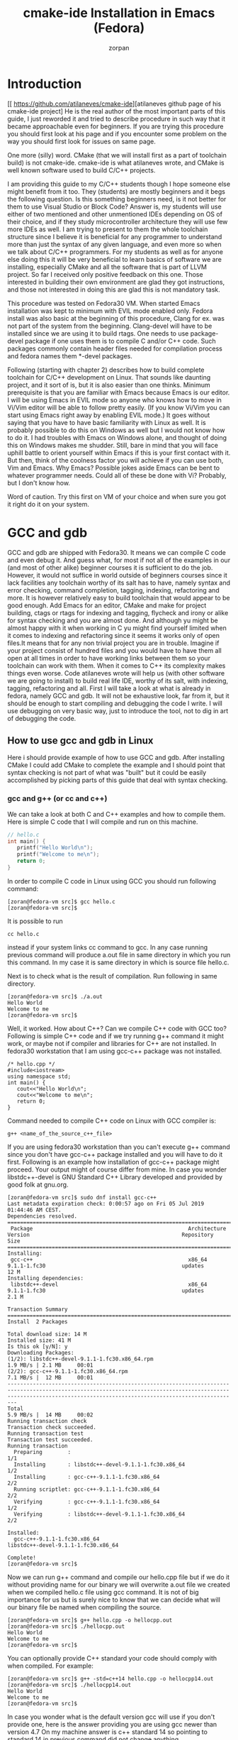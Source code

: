 #+TITLE:cmake-ide Installation in Emacs (Fedora) 
#+AUTHOR:zorpan
#+BEGIN_COMMENT
#+END_COMMENT

* Introduction
[[ https://github.com/atilaneves/cmake-ide][atilaneves github page of his cmake-ide project]
He is the real author of the most important parts of this guide, I just reworded it and tried to describe procedure in such way that it became approachable even for beginners. If you are trying this procedure you should first look at his page and if you encounter some problem on the way you should first look for issues on same page.  

One more (silly) word. CMake (that we will install first as a part of toolchain build) is not cmake-ide. cmake-ide is what atilaneves wrote, and CMake is well known software used to build C/C++ projects.

I am providing this guide to my C/C++ students though I hope someone else might benefit from it too. They (students) are mostly beginners and it begs the following question. Is this something beginners need, is it not better for them to use Visual Studio or Block Code? Answer is, my students will use either of two mentioned and other unmentioned IDEs depending on OS of their choice, and if they study microcontroller architecture they will use few more IDEs as well. I am trying to present to them the whole toolchain structure since I believe it is beneficial for any programmer to understand more than just the syntax of any given language, and even more so when we talk about C/C++ programmers. For my students as well as for anyone else doing this it will be very beneficial to learn basics of software we are installing, especially CMake and all the software that is part of LLVM project. So far I received only positive feedback on this one. Those interested in building their own environment are glad they got instructions, and those not interested in doing this are glad this is not mandatory task. 

This procedure was tested on Fedora30 VM. When started Emacs installation was kept to minimum with EVIL mode enabled only. Fedora install was also basic at the beginning of this procedure, Clang for ex. was not part of the system from the beginning. Clang-devel will have to be installed since we are using it to build rtags. One needs to use package-devel package if one uses them is to compile C and/or C++ code. Such packages commonly contain header files needed for compilation process and fedora names them *-devel packages.  

Following (starting with chapter 2) describes how to build complete toolchain for C/C++ development on Linux. That sounds like daunting project, and it sort of is, but it is also easier than one thinks. Minimum prerequisite is that you are familiar with Emacs because Emacs is our editor. I will be using Emacs in EVIL mode so anyone who knows how to move in Vi/Vim editor will be able to follow pretty easily. (If you know Vi/Vim you can start using Emacs right away by enabling EVIL mode.) It goes without saying that you have to have basic familiarity with Linux as well. It is probably possible to do this on Windows as well but I would not know how to do it. I had troubles with Emacs on Windows alone, and thought of doing this on Windows makes me shudder. Still, bare in mind that you will face uphill battle to orient yourself within Emacs if this is your first contact with it. But then, think of the coolness factor you will achieve if you can use both, Vim and Emacs. Why Emacs? Possible jokes aside Emacs can be bent to whatever programmer needs. Could all of these be done with Vi? Probably, but I don't know how.

Word of caution. Try this first on VM of your choice and when sure you got it right do it on your system. 

* GCC and gdb
  GCC and gdb are shipped with Fedora30. It means we can compile C code and even debug it. And guess what, for most if not all of the examples in our (and most of other alike) beginner courses it is sufficient to do the job. However, it would not suffice in world outside of beginners courses since it lack facilities any toolchain worthy of its salt has to have, namely syntax and error checking, command completion, tagging, indexing, refactoring and more. It is however relatively easy to build toolchain that would appear to be good enough. Add Emacs for an editor, CMake and make for project building, ctags or rtags for indexing and tagging, flycheck and irony or alike for syntax checking and you are almost done. And although yu might be almost happy with it when working in C yu might find yourself limited when it comes to indexing and refactoring since it seems it works only of open files.It means that for any non trivial project you are in trouble. Imagine if your project consist of hundred files and you would have to have them all open at all times in order to have working links between them so your toolchain can work with them. When it comes to C++ its complexity makes things even worse. Code atilaneves wrote will help us (with other software we are going to install) to build real life IDE, worthy of its salt, with indexing, tagging, refactoring and all.
First I will take a look at what is already in fedora, namely GCC and gdb. It will not be exhaustive look, far from it, but it should be enough to start compiling and debugging the code I write. I will use debugging on very basic way, just to introduce the tool, not to dig in art of debugging the code.  

** How to use gcc and gdb in Linux
   Here i should provide example of how to use GCC and gdb. After installing CMake I could add CMake to complete the example and I should point that syntax checking is not part of what was "built" but it could be easily accomplished by picking parts of this guide that deal with syntax checking.

*** gcc and g++ (or cc and c++)
    We can take a look at both C and C++ examples and how to compile them. Here is simple C code that I will compile and run on this machine.
#+BEGIN_SRC C
// hello.c
int main() {
   printf("Hello World\n");
   printf("Welcome to me\n");
   return 0;
}
#+END_SRC

In order to compile C code in Linux using GCC you should run following command:
#+BEGIN_SRC 
[zoran@fedora-vm src]$ gcc hello.c
[zoran@fedora-vm src]$ 
#+END_SRC

It is possible to run
#+BEGIN_SRC 
cc hello.c
#+END_SRC
instead if your system links cc command to gcc. In any case running previous command will produce a.out file in same directory in which you run this command. In my case it is same directory in which is source file hello.c.

Next is to check what is the result of compilation. Run following in same directory.
#+BEGIN_SRC 
[zoran@fedora-vm src]$ ./a.out 
Hello World
Welcome to me
[zoran@fedora-vm src]$ 
#+END_SRC

Well, it worked. How about C++? Can we compile C++ code with GCC too?
Following is simple C++ code and if we try running g++ command it might work, or maybe not if compiler and libraries for C++ are not installed. In fedora30 workstation that I am using gcc-c++ package was not installed. 
#+BEGIN_SRC C++
/* hello.cpp */
#include<iostream> 
using namespace std; 
int main() {
   cout<<"Hello World\n"; 
   cout<<"Welcome to me\n"; 
   return 0; 
}   
#+END_SRC

Command needed to compile C++ code on Linux with GCC compiler is:
#+BEGIN_SRC 
g++ <name_of_the_source_c++_file>
#+END_SRC

If you are using fedora30 workstation than you can't execute g++ command since you don't have gcc-c++ package installed and you will have to do it first. Following is an example how installation of gcc-c++ package might proceed. Your output might of course differ from mine. In case you wonder libstdc++-devel is GNU Standard C++ Library developed and provided by good folk at gnu.org.
#+BEGIN_SRC 
[zoran@fedora-vm src]$ sudo dnf install gcc-c++
Last metadata expiration check: 0:00:57 ago on Fri 05 Jul 2019 01:44:46 AM CEST.
Dependencies resolved.
=====================================================================================================================================================================================================================
 Package                                                 Architecture                                   Version                                                Repository                                       Size
=====================================================================================================================================================================================================================
Installing:
 gcc-c++                                                 x86_64                                         9.1.1-1.fc30                                           updates                                          12 M
Installing dependencies:
 libstdc++-devel                                         x86_64                                         9.1.1-1.fc30                                           updates                                         2.1 M

Transaction Summary
=====================================================================================================================================================================================================================
Install  2 Packages

Total download size: 14 M
Installed size: 41 M
Is this ok [y/N]: y
Downloading Packages:
(1/2): libstdc++-devel-9.1.1-1.fc30.x86_64.rpm                                                                                                                                       1.9 MB/s | 2.1 MB     00:01    
(2/2): gcc-c++-9.1.1-1.fc30.x86_64.rpm                                                                                                                                               7.1 MB/s |  12 MB     00:01    
---------------------------------------------------------------------------------------------------------------------------------------------------------------------------------------------------------------------
Total                                                                                                                                                                                5.9 MB/s |  14 MB     00:02     
Running transaction check
Transaction check succeeded.
Running transaction test
Transaction test succeeded.
Running transaction
  Preparing        :                                                                                                                                                                                             1/1 
  Installing       : libstdc++-devel-9.1.1-1.fc30.x86_64                                                                                                                                                         1/2 
  Installing       : gcc-c++-9.1.1-1.fc30.x86_64                                                                                                                                                                 2/2 
  Running scriptlet: gcc-c++-9.1.1-1.fc30.x86_64                                                                                                                                                                 2/2 
  Verifying        : gcc-c++-9.1.1-1.fc30.x86_64                                                                                                                                                                 1/2 
  Verifying        : libstdc++-devel-9.1.1-1.fc30.x86_64                                                                                                                                                         2/2 

Installed:
  gcc-c++-9.1.1-1.fc30.x86_64                                                                           libstdc++-devel-9.1.1-1.fc30.x86_64                                                                          

Complete!
[zoran@fedora-vm src]$ 
#+END_SRC

Now we can run g++ command and compile our hello.cpp file but if we do it without providing name for our binary we will overwrite a.out file we created when we compiled hello.c file using gcc command. It is not of big importance for us but is surely nice to know that we can decide what will our binary file be named when compiling the source. 
#+BEGIN_SRC 
[zoran@fedora-vm src]$ g++ hello.cpp -o hellocpp.out
[zoran@fedora-vm src]$ ./hellocpp.out 
Hello World
Welcome to me
[zoran@fedora-vm src]$ 
#+END_SRC

You can optionally provide C++ standard your code should comply with when compiled. For example:
#+BEGIN_SRC 
[zoran@fedora-vm src]$ g++ -std=c++14 hello.cpp -o hellocpp14.out
[zoran@fedora-vm src]$ ./hellocpp14.out 
Hello World
Welcome to me
[zoran@fedora-vm src]$
#+END_SRC

In case you wonder what is the default version gcc will use if you don't provide one, here is the answer providing you are using gcc newer than version 4.7 On my machine answer is c++ standard 14 so pointing to standard 14 in previous command did not change anything.  
#+BEGIN_SRC 
[zoran@fedora-vm src]$ g++ -dM -E -x c++  /dev/null | grep -F __cplusplus
#define __cplusplus 201402L
#+END_SRC

*** gdb
    A debugger allows you to pause and continue execution of a program. It also allows you to set a "breakpoints" where program pauses and allows you to take a look at its state. Debugger allows you to watch variables and their changes so you can spot some unexpected or wrong value being assigned. It will also allow you to step through execution of the program instruction by instruction. There is more to this but since I am not trying to describe all the functionalists of debugger this will suffice. Debugger I will introduce at this point is named gdb and is developed by already mentioned good folk at [[https://www.gnu.org/software/gdb/][GNU project]]
    To debug any application system needs its source code and debugging symbols installed on the system to get more information with respect to individual frames in the stack. Debug info packages of all the dependencies of the binary you are trying to debug need to be installed. You will see what packages you need if any, as soon as you try to run gdb debugger. One more (important) thing. We have to compile code in such way it can be debugged, or in other words we have to provide -g flag when invoking gcc or g++ commands. You should probably make that as your default way of compiling code. As an example let's compile our hello.c but this time with -g flag and let's give different name to binary so we don't overwrite a.out. Once done you will see that d.out and a.out differ in size although we used same source code. 
#+BEGIN_SRC bash
[zoran@fedora-vm src]$ gcc -g hello.c -o d.out
[zoran@fedora-vm src]$ ls -la
total 164
-rwxrwxr-x.  1 zoran zoran 22224 Jul  4 22:55 a.out
-rwxrwxr-x.  1 zoran zoran 24584 Jul  5 03:11 d.out
-rw-rw-r--.  1 zoran zoran   100 Jul  4 18:11 hello.c
[zoran@fedora-vm src]$ 
#+END_SRC
Let's try to debug now. One has to simply run gdb command with binary file as argument. After running gdb d.out (in my case) gdb has given me some output and then returned a prompt. In that prompt I typed run in order to run the binary d.out I provided as argument to gdb command. You can see that binary has run correctly but gdb complained about "Missing separate debuginfos" and also gave information about packages that will have to be installed. That is neat. 
#+BEGIN_SRC 
[zoran@fedora-vm src]$ gdb d.out 
GNU gdb (GDB) Fedora 8.3-3.fc30
Copyright (C) 2019 Free Software Foundation, Inc.
License GPLv3+: GNU GPL version 3 or later <http://gnu.org/licenses/gpl.html>
This is free software: you are free to change and redistribute it.
There is NO WARRANTY, to the extent permitted by law.
Type "show copying" and "show warranty" for details.
This GDB was configured as "x86_64-redhat-linux-gnu".
Type "show configuration" for configuration details.
For bug reporting instructions, please see:
<http://www.gnu.org/software/gdb/bugs/>.
Find the GDB manual and other documentation resources online at:
    <http://www.gnu.org/software/gdb/documentation/>.

For help, type "help".
Type "apropos word" to search for commands related to "word"...
Reading symbols from d.out...
(gdb) run
Starting program: /home/zoran/src/d.out 
Missing separate debuginfos, use: dnf debuginfo-install glibc-2.29-15.fc30.x86_64
Hello World
Welcome to me
[Inferior 1 (process 3232) exited normally]
(gdb) q
[zoran@fedora-vm src]$ 
#+END_SRC
Later when we build our toolchain with Emacs as editor I will come back to debugger and debugging. 

* CMake, Make, ninja
** CMake
   CMake is build file generator, it will build [[https://www.gnu.org/software/make/manual/make.html#Makefile-Contents][Makefile]] or [[https://ninja-build.org/][Ninjafile]] for us among other files and folders. That alone is already nice, but there is more to it. CMake is compiler and system independent. It uses CMake language which is arguably not the nicest language around but it is well worthy the learning effort for what it does. CMake enables you to build, test and package the software. CMakeLists.txt is fixed name that has to be at least in the root of our project and i will write an example of it a bit later. [[https://cmake.org/cmake/help/v3.14/][CMake documentation]] is an obvious place to start learning about CMake but I also heartily recommend following [[https://www.youtube.com/watch?v=jt3meXdP-QI&t=2316s][YT video]] (Florent Castelli: Introduction to CMake) to all of you starting with CMake for the first time and maybe to some of you who already have some experience with CMake. CMake is part of many commercial and free toolchains in use so you are probably using it even if you are not aware of it. I will mention it one more time, you will do yourself a favor if you spend some time learning basics of CMake, as well as basics of any software mentioned in this guide.  

For me, following command was all that was needed in order to install CMake.
#+BEGIN_SRC 
sudo dnf install cmake
#+END_SRC

Example of how to use CMake is provided a bit further down, after I describe basics of make. 

** Make or ninja
   Make and ninja are both build systems but are different from each other. Make could be used on its own to build projects while ninja will probably be of limited use on its own. Ninja should make use of CMake for ex. [[https://www.gnu.org/software/make/][GNU make]] requires makefile to be created but we will not do it by hand. We will use CMake to do that for us. So regardless if you wish to use Make or [[https://ninja-build.org/manual.html#_comparison_to_make][ninja build system]] you will make use of CMake first. For small projects you will not notice any difference but ninja should be faster than Make when building very large projects due to its simplicity. I will proceed by installing Make on my system. It is probably fair to say that most of the developers who are using LLVM and its libraries are Ninja users. 
#+BEGIN_SRC 
sudo dnf install make
#+END_SRC

*** example
    We will revisit our previous hello.c file but this time we will create separate folder for it. That folder will become root of our newly built project. That is right, we will not work with single source and single binary file any more. We will create whole project that could be used to create executable for different system if needed. We will also separate source from compiled binaries and that will make it easy for us to delete all automatically generated files and start from beginning if needed. Our compiler is still gcc but we will now invoke it from CMake instead of invoking it directly from command line, and we will consequently configure all the flags, standards required and so on in CMake instead of in gcc. After doing this you will hopefully be able to understand that CMake is not a compiler, it is simply a software that allows us to build our project, but as far as compiling is concerned it is still the job for gcc. Later when you install LLVM/Clang you could change compiler from gcc to Clang by writing correct parameters in CMakeLists.txt fiel. CMake will also create makefile that will let us run make command. It is also possible to invoke make command from cmake command but I will not use that, at least not now. I think it somewhat obscures what is really happening. In order to better understand the process you should check what is generated after running cmake (or ccmake) command and then what is generated after running make command (or cmake --build if you insist.) 

I am creating testproject directory under ~/src directory. That directory will be the root of my project. 
#+BEGIN_SRC 
[zoran@fedora-vm src]$ pwd
/home/zoran/src
[zoran@fedora-vm src]$ mkdir testproject
[zoran@fedora-vm src]$ cd testproject
[zoran@fedora-vm testproject]$ pwd
/home/zoran/src/testproject
[zoran@fedora-vm testproject]$ 
#+END_SRC

C file we created earlier is also in that directory. I simply copied it from directory above. If your hello.c file is not there any more, simply recreate it and save it in your newly created testproject directory. 
#+BEGIN_SRC 
[zoran@fedora-vm testproject]$ cp ../hello.c .
[zoran@fedora-vm testproject]$ ls -la
total 12
drwxrwxr-x. 2 zoran zoran 4096 Jul  5 10:23 .
drwxrwxr-x. 3 zoran zoran 4096 Jul  5 10:19 ..
-rw-rw-r--. 1 zoran zoran  100 Jul  5 10:23 hello.c
[zoran@fedora-vm testproject]$ pwd
/home/zoran/src/testproject
[zoran@fedora-vm testproject]$ 
#+END_SRC

As I wrote earlier I wish to create separate directory for my binaries (executable files) and that is done with following
#+BEGIN_SRC 
[zoran@fedora-vm testproject]$ mkdir build
[zoran@fedora-vm testproject]$ ls -la
total 16
drwxrwxr-x. 3 zoran zoran 4096 Jul  5 10:27 .
drwxrwxr-x. 3 zoran zoran 4096 Jul  5 10:19 ..
drwxrwxr-x. 2 zoran zoran 4096 Jul  5 10:27 build
-rw-rw-r--. 1 zoran zoran  100 Jul  5 10:23 hello.c
[zoran@fedora-vm testproject]$ 
#+END_SRC

Now I have to create CMakeLists.txt file where I will explain to CMake how to build this project. I am building trivial project so it will not be very difficult to write minimum required CMakeLists.txt file. You should spend some time checking through [[https://cmake.org/cmake/help/v3.14/][CMake documentation]] in accordance with CMake version you installed on your system.   
#+BEGIN_SRC 
[zoran@fedora-vm testproject]$ cmake --version
cmake version 3.14.5
#+END_SRC

This is opportune moment to explain why I've chosen fedora for this build. First, it is simple to install, but Debian is also simple to install. Secondly and more importantly it is rolling release and using its package system (dnf) will result in newer packages installed on the system. Else, one might be forced to compile some packages in order to be able to write C++17 code for example. How about other distros? Ubuntu is Debian derivative plus after32bit fiasco nobody really cares about it any more. Arch is too complex to install. CentOS is RedHat and one can say that fedora is closely related to them. Open SUSE (SLES derivative) was yet another candidate, and I could have chosen Tumbleweed instead of fedora. Both, fedora and Tumbleweed are rolling release distros (and they are not the only ones), so there is nothing stopping you from choosing another distro. Toolchain I build here is useful for training purposes only, and if and when you try to build one that might be used in production scenario your decisions will have to be based on somewhat different criteria. However when such moment occurs you will know what criteria your build has to satisfy. 

Back to CmakeLists.txt file. You could place CMakeLists.txt file in every directory of your project where it makes sense. But since projects I am working with here are trivial I will create CMakeLists.txt file only in root directory of my project and will write everything needed only to that file. Since I wish to separate binaries from source code I have created two folders, root folder named testproject and build folder within. There will be more folders created in due process but it will be done by tools I am using so I don't have to worry about placing CMakeLists.txt file in such. I have to worry only about the folders I created. Do all these CMakelists.txt files have to be identical? Not really, but more about it later. 
#+BEGIN_SRC 
cmake_minimum_required(VERSION 3.14)
project(testproject)
set(CMAKE_C_FLAGS "-std=c11")
set(MAKE_C_COMPILE_FEATURES "-c_function_prototypes")
add_compile_options( -Wall -Wextra -Wpedantic)
add_executable(result hello.c)
#+END_SRC

This project will compile only on system that supports cmake version 3.14 and up. Project name would not only name our project but will be base for what will project be called if it is for example exported to MS Visual Studio, in which case it would be named testproject.sln (according to name I gave to project in this example). Beyond that project name can be anything and if you are compiling for Linux CMake will not make much use of it. This example file also requires both compiler and source to comply to C11 standard. c_function_prototypes is c11 standard feature and is explicitly required to be supported. It won't make a difference in our case but in reality that would be better way requesting feature support than requesting certain standard. Three W* compile options are used to get warning during compilation process. As you know more warning you get from compiler, the better. Lastly we gave name to our binary that will be created, result)

After that file (CMakeLists.txt) is created I can run cmake or maybe better ccmake. Later gives me gui-like appearance and it is surely easier to deal with than cmake. But since I created separate build folder where binaries will be stored I will first have to descend to that folder and execute cmake (ccmake) from there. That is why I am using 
#+BEGIN_SRC 
ccmake ..
#+END_SRC
in order to point to the directory up.
o

**** example of building binaries for Windows
     Just to show how would one proceed in case we are compiling for Windows instead for Linux. I still need Windows system in order to test it but CMake allows me to build for Windows on Linux and vice versa as well. That was and still is revolutionary in the world of software development. Just bear in mind that what I am doing here is as simple as it can be. In production environment such task can be daunting and might require deep understanding of CMake and compiler involved.

* LLVM 
  Fedora does not ship with LLVM, it comes with GCC only. It does not work to compare LLVM with GCC since LLVM is not really a compiler, Clang is, so it is proper to compare GCC with Clang. But it is not point of this short text to do any of such so I am leaving it out. It is however opportune to mention that LLVM is umbrella project that contains Clang, debugger, linker, libraries and so on. 

 Installed llvm-devel and clang-deval packages by using sudo dnf

* Emacs configuration
  I will share my Emacs ~/.emacs/init.el file that relates to our task and I will start with almost clean Emacs installation. Configuration will proceed step by step so even if you are not very familiar with Emacs you will be able to follow. But being able to use Vi is mandatory, since as I already wrote Emacs will be using EVIL mode. If you already know Emacs than you don't need 

#+BEGIN_SRC elisp

#+END_SRC 
* rtags and Emacs configuration for rtags
   RTags is a client/server application that indexes C/C++ code and keeps a persistent file-based database of references, declarations, definitions, symbolnames etc. It allows you to find symbols by name (including nested class and namespace scope). Most importantly we give you proper follow-symbol and find-references support.  
  
Installed rtags from [[https://github.com/Andersbakken/rtags#tldr-quickstart][github rtags page]]. Full installation process is explained [[https://github.com/Andersbakken/rtags/wiki/Installing-RTags][here]].  
Installed in ~/bin/
Created build folder in ~/bin/rtags/ and executed ./bin/rdm & in newly created ~/bin/rtags/build folder.
Executed ./bin/rc -J . in same ~/bin/rtags/build folder.

By using following commands I created separate build directory /usr/bin/rtags/build and compiled rtags binaries in that directory. 
Last command requires you to wait until all the chat is done. You should carefully read links I provided you with before you write these commands. 
#+BEGIN_SRC 
cd /usr/bin
sudo git clone --recursive https://github.com/Andersbakken/rtags.git
cd rtags
sudo mkdir build
cd build
sudo cmake .. -DCMAKE_EXPORT_COMPILE_COMMANDS=1 .
sudo make
sudo ./rdm &
sudo ./rc -J . 
#+END_SRC
cmake .. is using this two dots to point to the folder up, since my command differs from what was shown in a link. I created build directory and that is why I have to point one folder up, since CMakeLists.txt is there and not in build directory.

*** Emacs configuration for rtags and finishing service installation

In Emacs it is important to first package-install rtags, and then to edit ~/.emacs/init.el file by adding (require 'rtags) entry.
In order to execute M-x rtags-install RET I had to restart emacs and maybe even restart the system, do not remember if that was necessary. Once i installed rtags in emacs by that command I proceeded to testing the rtags as described in [[https://github.com/Andersbakken/rtags#tldr-quickstart][this link]] It worked and I was able to execute testing command. Only to mention that emacs +74:34 src/rdm.cpp command was execute from ~/bin/rtags/ because src folder needed was there and not under ~/bin/rtags/build that I created. Hopefully by creating that build folder I will have easier time in future to upgrade rtags. 

This [[https://github.com/Andersbakken/rtags/wiki/Setup][link]] describes how to create rdm.socket and rdm.service
Once that was done loading .cpp file in emacs started rdm.service (exactly as it should)

This was the most critical part of whole process since rtags is doing heavy lifting in our not yet finished IDE. Rest of the configuration will be done in Emacs.

* irony
  [[https://github.com/Sarcasm/irony-mode][Irony]] is tool (Emacs minory mode) used for symbol completion, syntax checking and symbol information extraction. It utilizes clang (libclang) to do its job and requires irony-server to be built after installation. In short you need few commands to start working with it.
#+BEGIN_SRC elisp
M-x package-install <RET> irony <RET>
after success add following to your ~/.emacs/init.el
(require 'irony)
do following to check that it worked as it should
M-x eval-buffer <RET>
if OK then
M-x install-irony-server <RET>
save init.el
#+END_SRC

Later by using cmake-ide you will have a compilation database in your project root and opening any c/c++ files inside the project should have irony load the database automatically.

* company
  [[http://company-mode.github.io/][Company mode]] is Emacs text completion framework. In combination with irony I just installed it will bring auto completion magic to C/C++ code. Company is frontend and it utilizes backends (irony for ex.) to do its  auto completion magic. 

